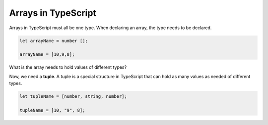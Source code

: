 Arrays in TypeScript
--------------------

Arrays in TypeScript must all be one type. 
When declaring an array, the type needs to be declared.

.. sourcecode:: js

   let arrayName = number [];

   arrayName = [10,9,8];

What is the array needs to hold values of different types?

Now, we need a **tuple**. A tuple is a special structure in TypeScript that can hold as many values as needed of different types.

.. sourcecode:: js

   let tupleName = [number, string, number];

   tupleName = [10, "9", 8];